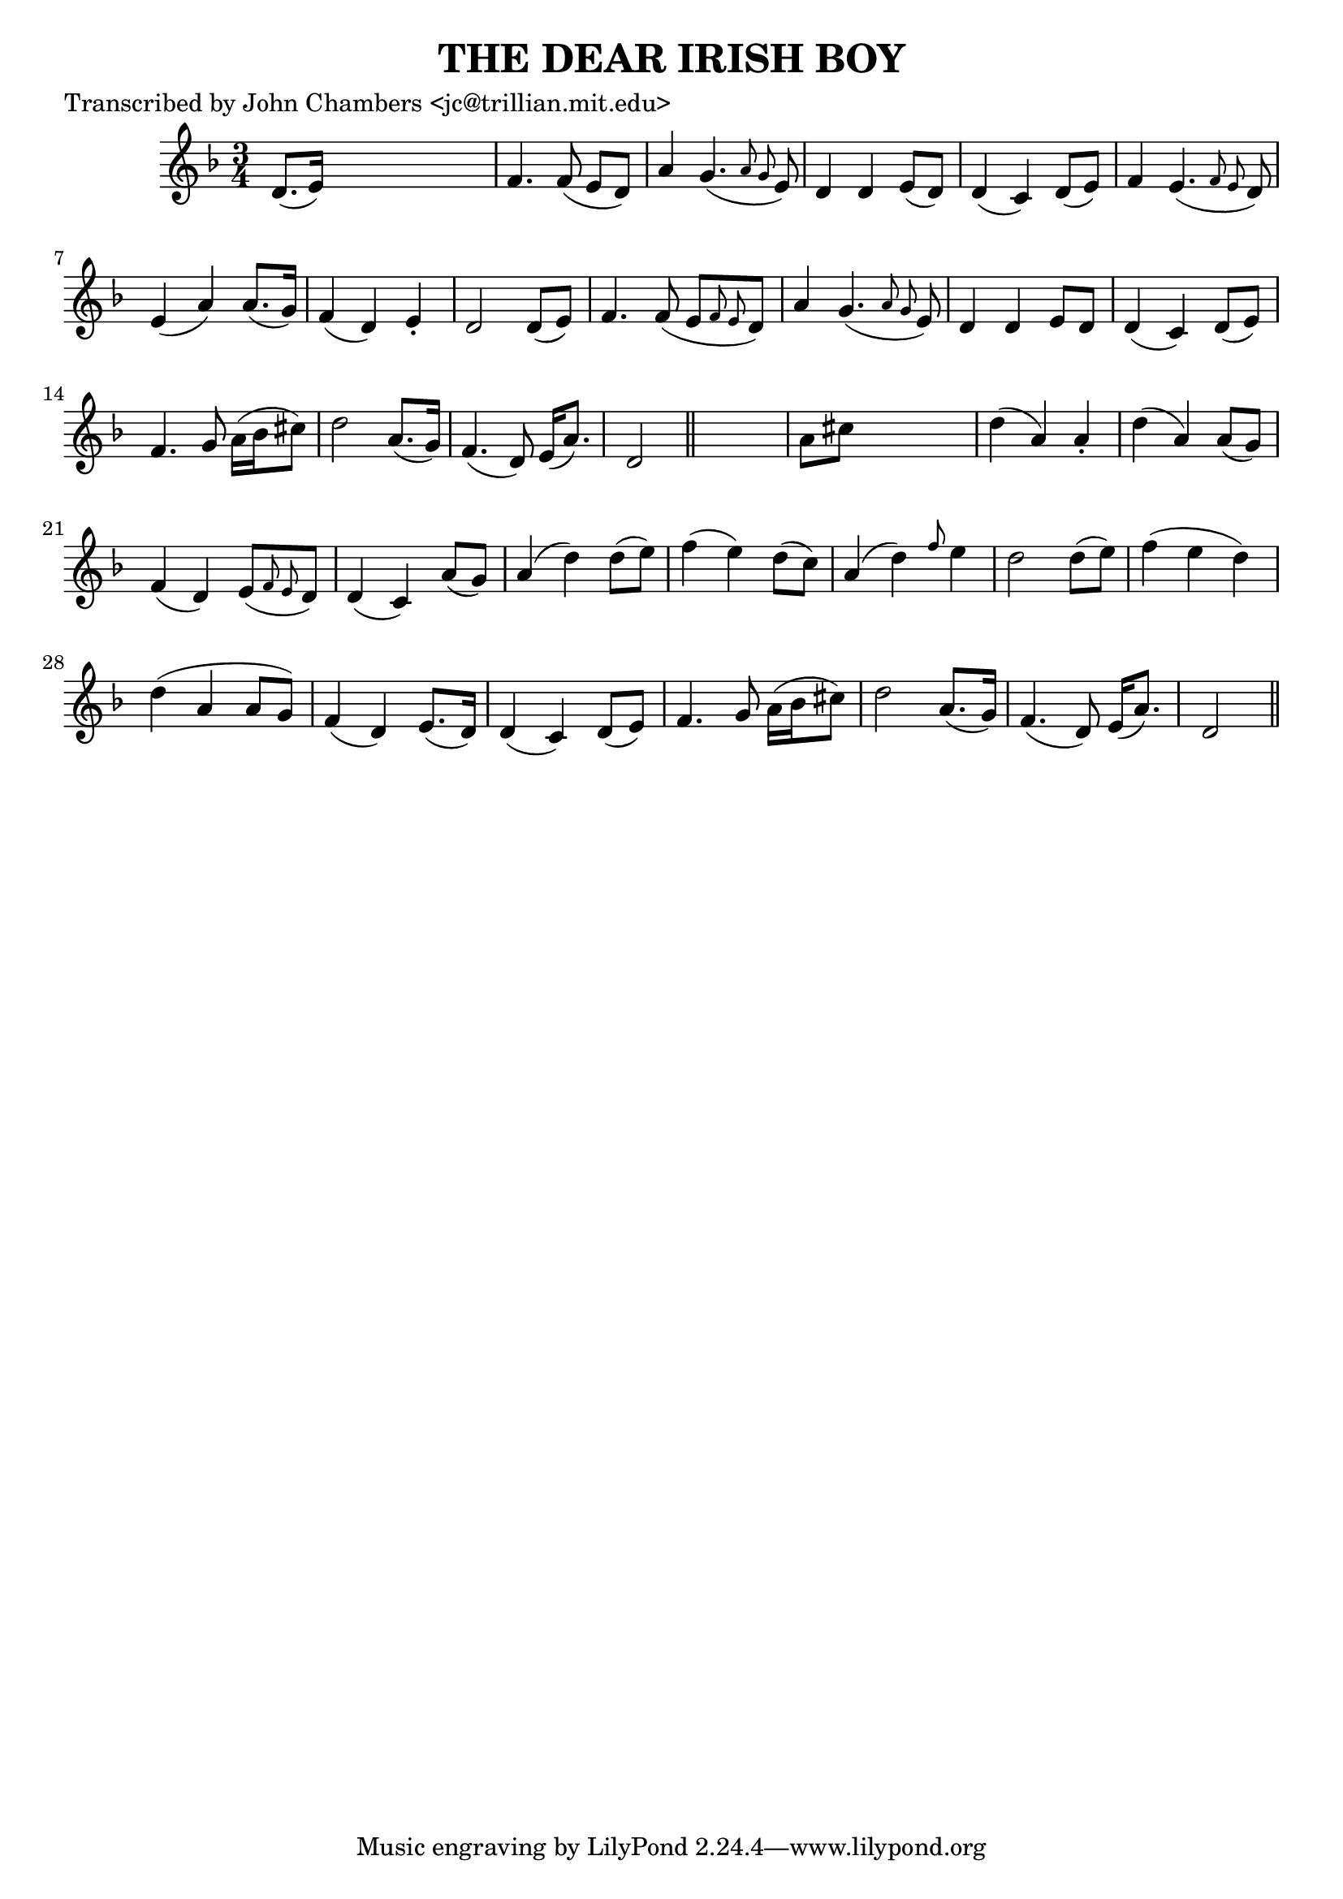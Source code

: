 
\version "2.16.2"
% automatically converted by musicxml2ly from xml/0073_jc.xml

%% additional definitions required by the score:
\language "english"


\header {
    poet = "Transcribed by John Chambers <jc@trillian.mit.edu>"
    encoder = "abc2xml version 63"
    encodingdate = "2015-01-25"
    title = "THE DEAR IRISH BOY"
    }

\layout {
    \context { \Score
        autoBeaming = ##f
        }
    }
PartPOneVoiceOne =  \relative d' {
    \key d \minor \time 3/4 d8. ( [ e16 ) ] s2 | % 2
    f4. f8 ( e8 [ d8 ) ] | % 3
    a'4 g4. ( \grace { a8 g8 } e8 ) | % 4
    d4 d4 e8 ( [ d8 ) ] | % 5
    d4 ( c4 ) d8 ( [ e8 ) ] | % 6
    f4 e4. ( \grace { f8 e8 } d8 ) | % 7
    e4 ( a4 ) a8. ( [ g16 ) ] | % 8
    f4 ( d4 ) e4 -. | % 9
    d2 d8 ( [ e8 ) ] | \barNumberCheck #10
    f4. f8 ( e8 [ \grace { f8 e8 } d8 ) ] | % 11
    a'4 g4. ( \grace { a8 g8 } e8 ) | % 12
    d4 d4 e8 [ d8 ] | % 13
    d4 ( c4 ) d8 ( [ e8 ) ] | % 14
    f4. g8 a16 ( [ bf16 cs8 ) ] | % 15
    d2 a8. ( [ g16 ) ] | % 16
    f4. ( d8 ) e16 ( [ a8. ) ] | % 17
    d,2 \bar "||"
    s4 | % 18
    a'8 [ cs8 ] s2 | % 19
    d4 ( a4 ) a4 -. | \barNumberCheck #20
    d4 ( a4 ) a8 ( [ g8 ) ] | % 21
    f4 ( d4 ) e8 ( [ \grace { f8 e8 } d8 ) ] | % 22
    d4 ( c4 ) a'8 ( [ g8 ) ] | % 23
    a4 ( d4 ) d8 ( [ e8 ) ] | % 24
    f4 ( e4 ) d8 ( [ c8 ) ] | % 25
    a4 ( d4 ) \grace { f8 } e4 | % 26
    d2 d8 ( [ e8 ) ] | % 27
    f4 ( e4 d4 ) | % 28
    d4 ( a4 a8 [ g8 ) ] | % 29
    f4 ( d4 ) e8. ( [ d16 ) ] | \barNumberCheck #30
    d4 ( c4 ) d8 ( [ e8 ) ] | % 31
    f4. g8 a16 ( [ bf16 cs8 ) ] | % 32
    d2 a8. ( [ g16 ) ] | % 33
    f4. ( d8 ) e16 ( [ a8. ) ] | % 34
    d,2 \bar "||"
    }


% The score definition
\score {
    <<
        \new Staff <<
            \context Staff << 
                \context Voice = "PartPOneVoiceOne" { \PartPOneVoiceOne }
                >>
            >>
        
        >>
    \layout {}
    % To create MIDI output, uncomment the following line:
    %  \midi {}
    }

